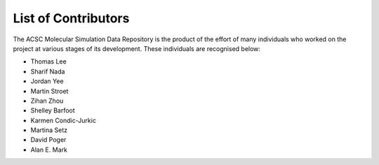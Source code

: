 List of Contributors
====================

The ACSC Molecular Simulation Data Repository is the product of the effort of many individuals who worked on the project at various stages of its development.  These individuals are recognised below:

* Thomas Lee
* Sharif Nada
* Jordan Yee
* Martin Stroet
* Zihan Zhou
* Shelley Barfoot
* Karmen Condic-Jurkic
* Martina Setz
* David Poger
* Alan E. Mark